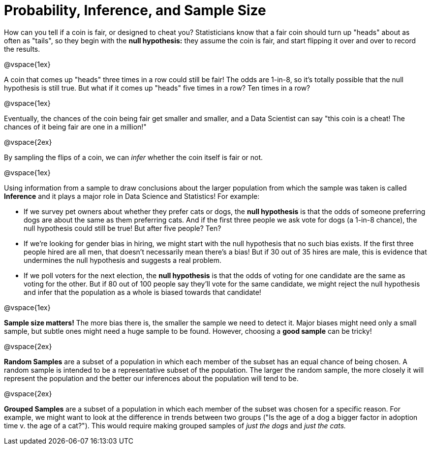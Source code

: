 = Probability, Inference, and Sample Size

How can you tell if a coin is fair, or designed to cheat you? Statisticians know that a fair coin should turn up "heads" about as often as "tails", so they begin with the *null hypothesis:* they assume the coin is fair, and start flipping it over and over to record the results.

@vspace{1ex}

A coin that comes up "heads" three times in a row could still be fair! The odds are 1-in-8, so it's totally possible that the null hypothesis is still true. But what if it comes up "heads" five times in a row? Ten times in a row?

@vspace{1ex}

Eventually, the chances of the coin being fair get smaller and smaller, and a Data Scientist can say "this coin is a cheat! The chances of it being fair are one in a million!"

@vspace{2ex}

By sampling the flips of a coin, we can _infer_ whether the coin itself is fair or not. 

@vspace{1ex}

Using information from a sample to draw conclusions about the larger population from which the sample was taken is called *Inference* and it plays a major role in Data Science and Statistics! For example:

- If we survey pet owners about whether they prefer cats or dogs, the *null hypothesis* is that the odds of someone preferring dogs are about the same as them preferring cats. And if the first three people we ask vote for dogs (a 1-in-8 chance), the null hypothesis could still be true! But after five people? Ten?

- If we're looking for gender bias in hiring, we might start with the null hypothesis that no such bias exists. If the first three people hired are all men, that doesn't necessarily mean there's a bias! But if 30 out of 35 hires are male, this is evidence that undermines the null hypothesis and suggests a real problem.

- If we poll voters for the next election, the *null hypothesis* is that the odds of voting for one candidate are the same as voting for the other. But if 80 out of 100 people say they'll vote for the same candidate, we might reject the null hypothesis and infer that the population as a whole is biased towards that candidate!

@vspace{1ex}

*Sample size matters!* The more bias there is, the smaller the sample we need to detect it. Major biases might need only a small sample, but subtle ones might need a huge sample to be found. However, choosing a *good sample* can be tricky!

@vspace{2ex}

*Random Samples* are a subset of a population in which each member of the subset has an equal chance of being chosen. A random sample is intended to be a representative subset of the population. The larger the random sample, the more closely it will represent the population and the better our inferences about the population will tend to be.

@vspace{2ex}

*Grouped Samples* are a subset of a population in which each member of the subset was chosen for a specific reason. For example, we might want to look at the difference in trends between two groups ("Is the age of a dog a bigger factor in adoption time v. the age of a cat?"). This would require making grouped samples of __just the dogs__ and __just the cats.__
